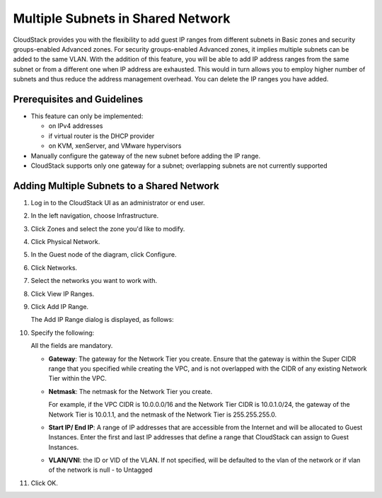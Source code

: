 .. Licensed to the Apache Software Foundation (ASF) under one
   or more contributor license agreements.  See the NOTICE file
   distributed with this work for additional information#
   regarding copyright ownership.  The ASF licenses this file
   to you under the Apache License, Version 2.0 (the
   "License"); you may not use this file except in compliance
   with the License.  You may obtain a copy of the License at
   http://www.apache.org/licenses/LICENSE-2.0
   Unless required by applicable law or agreed to in writing,
   software distributed under the License is distributed on an
   "AS IS" BASIS, WITHOUT WARRANTIES OR CONDITIONS OF ANY
   KIND, either express or implied.  See the License for the
   specific language governing permissions and limitations
   under the License.


Multiple Subnets in Shared Network
----------------------------------

CloudStack provides you with the flexibility to add guest IP ranges from
different subnets in Basic zones and security groups-enabled Advanced
zones. For security groups-enabled Advanced zones, it implies multiple
subnets can be added to the same VLAN. With the addition of this
feature, you will be able to add IP address ranges from the same subnet
or from a different one when IP address are exhausted. This would in
turn allows you to employ higher number of subnets and thus reduce the
address management overhead. You can delete the IP ranges you have
added.


Prerequisites and Guidelines
~~~~~~~~~~~~~~~~~~~~~~~~~~~~

-  This feature can only be implemented:

   -  on IPv4 addresses

   -  if virtual router is the DHCP provider

   -  on KVM, xenServer, and VMware hypervisors

-  Manually configure the gateway of the new subnet before adding the IP
   range.

-  CloudStack supports only one gateway for a subnet; overlapping
   subnets are not currently supported


Adding Multiple Subnets to a Shared Network
~~~~~~~~~~~~~~~~~~~~~~~~~~~~~~~~~~~~~~~~~~~

#. Log in to the CloudStack UI as an administrator or end user.

#. In the left navigation, choose Infrastructure.

#. Click Zones and select the zone you'd like to modify.

#. Click Physical Network.

#. In the Guest node of the diagram, click Configure.

#. Click Networks.

#. Select the networks you want to work with.

#. Click View IP Ranges.

#. Click Add IP Range.

   The Add IP Range dialog is displayed, as follows:

   |add-ip-range.png|

#. Specify the following:

   All the fields are mandatory.

   -  **Gateway**: The gateway for the Network Tier you create. Ensure that the
      gateway is within the Super CIDR range that you specified while
      creating the VPC, and is not overlapped with the CIDR of any
      existing Network Tier within the VPC.

   -  **Netmask**: The netmask for the Network Tier you create.

      For example, if the VPC CIDR is 10.0.0.0/16 and the Network Tier
      CIDR is 10.0.1.0/24, the gateway of the Network Tier is 10.0.1.1, and the
      netmask of the Network Tier is 255.255.255.0.

   -  **Start IP/ End IP**: A range of IP addresses that are accessible
      from the Internet and will be allocated to Guest Instances. Enter the
      first and last IP addresses that define a range that CloudStack
      can assign to Guest Instances.

   -  **VLAN/VNI**: the ID or VID of the VLAN. If not specified, will be
      defaulted to the vlan of the network or if vlan of the network is
      null - to Untagged

#. Click OK.


.. |add-ip-range.png| image:: /_static/images/add-ip-range.png
   :alt: adding an IP range to a network.
